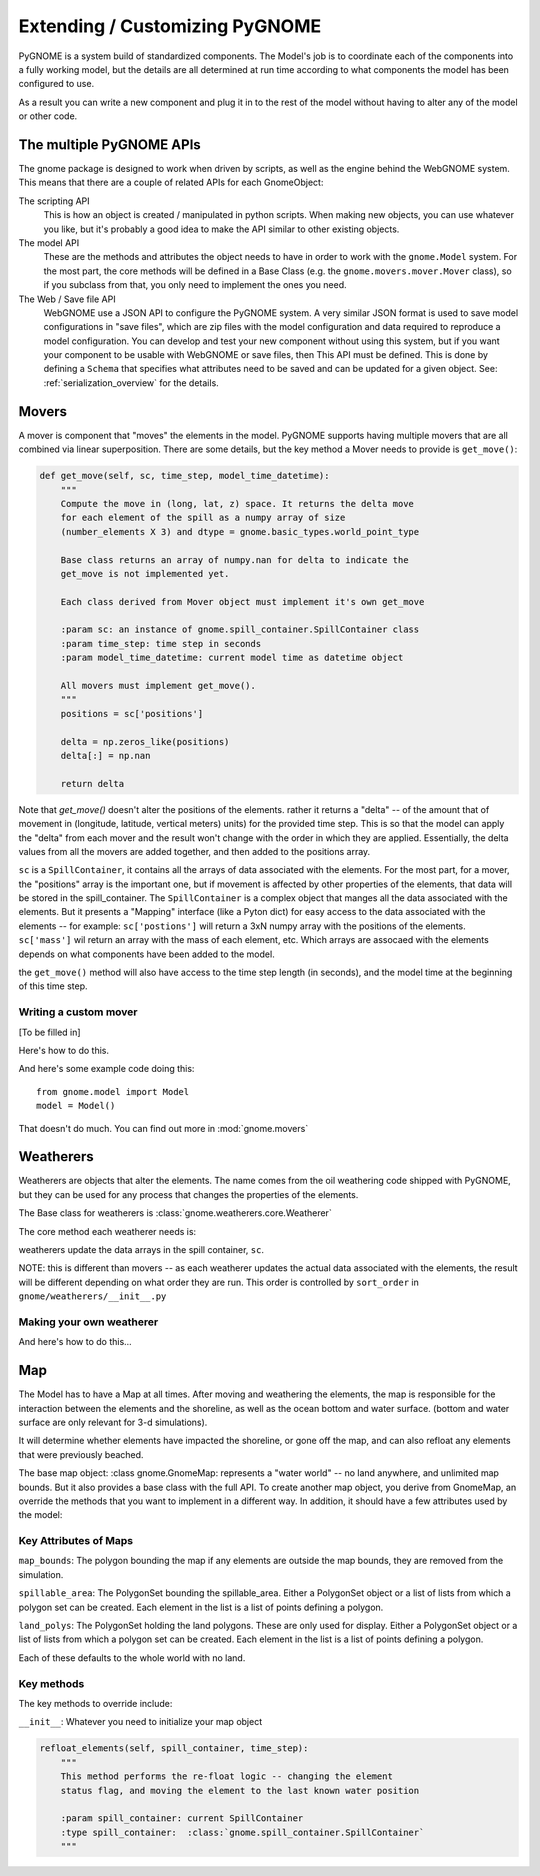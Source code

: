 Extending / Customizing PyGNOME
===============================

PyGNOME is a system build of standardized components. The Model's job is to coordinate each of the components into a fully working model, but the details are all determined at run time according to what components the model has been configured to use.

As a result you can write a new component and plug it in to the rest of the model without having to alter any of the model or other code.

The multiple PyGNOME APIs
-------------------------

The gnome package is designed to work when driven by scripts, as well as the engine behind the WebGNOME system. This means that there are a couple of related APIs for each GnomeObject:

The scripting API
    This is how an object is created / manipulated in python scripts. When making new objects, you can use whatever you like, but it's probably a good idea to make the API similar to other existing objects.

The model API
    These are the methods and attributes the object needs to have in order to work with the ``gnome.Model`` system. For the most part, the core methods will be defined in a Base Class (e.g. the ``gnome.movers.mover.Mover`` class), so if you subclass from that, you only need to implement the ones you need.

The Web / Save file API
    WebGNOME use a JSON API to configure the PyGNOME system. A very similar JSON format is used to save model configurations in "save files", which are zip files with the model configuration and data required to reproduce a model configuration. You can develop and test your new component without using this system, but if you want your component to be usable with WebGNOME or save files, then This API must be defined. This is done by defining a ``Schema`` that specifies what attributes need to be saved and can be updated for a given object. See: :ref:`serialization_overview` for the details.


Movers
------

A mover is component that "moves" the elements in the model. PyGNOME supports having multiple movers that are all combined via linear superposition. There are some details, but the key method a Mover needs to provide is ``get_move()``:

.. code-block:: python

    def get_move(self, sc, time_step, model_time_datetime):
        """
        Compute the move in (long, lat, z) space. It returns the delta move
        for each element of the spill as a numpy array of size
        (number_elements X 3) and dtype = gnome.basic_types.world_point_type

        Base class returns an array of numpy.nan for delta to indicate the
        get_move is not implemented yet.

        Each class derived from Mover object must implement it's own get_move

        :param sc: an instance of gnome.spill_container.SpillContainer class
        :param time_step: time step in seconds
        :param model_time_datetime: current model time as datetime object

        All movers must implement get_move().
        """
        positions = sc['positions']

        delta = np.zeros_like(positions)
        delta[:] = np.nan

        return delta

Note that `get_move()` doesn't alter the positions of the elements. rather it returns a "delta" -- of the amount that of movement in (longitude, latitude, vertical meters) units) for the provided time step. This is so that the model can apply the "delta" from each mover and the result won't change with the order in which they are applied. Essentially, the delta values from all the movers are added together, and then added to the positions array.

``sc`` is a ``SpillContainer``, it contains all the arrays of data associated with the elements. For the most part, for a mover, the "positions" array is the important one, but if movement is affected by other properties of the elements, that data will be stored in the spill_container. The ``SpillContainer`` is a complex object that manges all the data associated with the elements. But it presents a "Mapping" interface (like a Pyton dict) for easy access to the data associated with the elements -- for example: ``sc['postions']`` will return a 3xN numpy array with the positions of the elements. ``sc['mass']`` wil return an array with the mass of each element, etc. Which arrays are assocaed with the elements depends on what components have been added to the model.

the ``get_move()`` method will also have access to the time step length (in seconds), and the model time at the beginning of this time step.



Writing a custom mover
......................

[To be filled in]

Here's how to do this.

And here's some example code doing this::

    from gnome.model import Model
    model = Model()

That doesn't do much. You can find out more in :mod:`gnome.movers`


Weatherers
----------

Weatherers are objects that alter the elements. The name comes from the oil weathering code shipped with PyGNOME, but they can be used for any process that changes the properties of the elements.

The Base class for weatherers is :class:`gnome.weatherers.core.Weatherer`

The core method each weatherer needs is:

.. code-block: python

    def weather_elements(self, sc, time_step, model_time):

weatherers update the data arrays in the spill container, ``sc``.

NOTE: this is different than movers -- as each weatherer updates the actual data associated with the elements, the result will be different depending on what order they are run. This order is controlled by ``sort_order`` in ``gnome/weatherers/__init__.py``


Making your own weatherer
.........................

And here's how to do this...


Map
---

The Model has to have a Map at all times. After moving and weathering the elements, the map is responsible for the interaction between the elements and the shoreline, as well as the ocean bottom and water surface. (bottom and water surface are only relevant for 3-d simulations).

It will determine whether elements have impacted the shoreline, or gone off the map, and can also refloat any elements that were previously beached.

The base map object: :class gnome.GnomeMap: represents a "water world" -- no land anywhere, and unlimited map bounds. But it also provides a base class with the full API. To create another map object, you derive from GnomeMap, an override the methods that you want to implement in a different way. In addition, it should have a few attributes used by the model:


Key Attributes of Maps
......................

``map_bounds``: The polygon bounding the map if any elements are outside the map bounds, they are removed from the simulation.

``spillable_area``: The PolygonSet bounding the spillable_area. Either a PolygonSet object or a list of lists from which a polygon set can be created. Each element in the list is a list of points defining a polygon.

``land_polys``: The PolygonSet holding the land polygons. These are only used for display. Either a PolygonSet object or a list of lists from which a polygon set can be created. Each element in the list is a list of points defining a polygon.

Each of these defaults to the whole world with no land.

Key methods
...........

The key methods to override include:

``__init__``: Whatever you need to initialize your map object

.. code-block: python

    beach_elements(spill):

        Determines which elements were or weren't beached or moved off_map.

        It is passed a "SpillContainer", which is essentially a dictionary that
        holds the data associated with the elements.

        Called by the model in the main time loop, after all movers have acted.

        spill['status_code'] is changed to oil_status.off_maps if off the map.

        :param spill: current SpillContainer
        :type spill:  :class:`gnome.spill_container.SpillContainer`

        subclasses that override this probably want to make sure that:

        self.resurface_airborne_elements(spill)
        self._set_off_map_status(spill)

        are called. Unless those functions are overloaded

.. code-block:: python

    refloat_elements(self, spill_container, time_step):
        """
        This method performs the re-float logic -- changing the element
        status flag, and moving the element to the last known water position

        :param spill_container: current SpillContainer
        :type spill_container:  :class:`gnome.spill_container.SpillContainer`
        """
